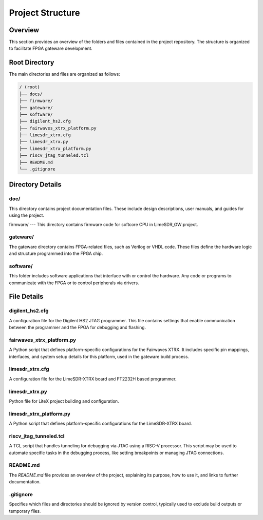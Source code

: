 =========================
Project Structure
=========================

Overview
========
This section provides an overview of the folders and files contained in the project repository. The structure is organized to facilitate FPGA gateware development.

Root Directory
==============
The main directories and files are organized as follows:

.. code-block:: bash

   / (root)
   ├── docs/
   ├── firmware/
   ├── gateware/
   ├── software/
   ├── digilent_hs2.cfg
   ├── fairwaves_xtrx_platform.py
   ├── limesdr_xtrx.cfg
   ├── limesdr_xtrx.py
   ├── limesdr_xtrx_platform.py
   ├── riscv_jtag_tunneled.tcl
   ├── README.md
   └── .gitignore

Directory Details
=================

doc/
----
This directory contains project documentation files. These include design descriptions, user manuals, and guides for using the project.

firmware/
---
This directory contains firmware code for softcore CPU in LimeSDR_GW project. 

gateware/
---------
The gateware directory contains FPGA-related files, such as Verilog or VHDL code. These files define the hardware logic and structure programmed into the FPGA chip. 

software/
-------------
This folder includes software applications that interface with or control the hardware. Any code or programs to communicate with the FPGA or to control peripherals via drivers.

File Details
============

digilent_hs2.cfg
----------------
A configuration file for the Digilent HS2 JTAG programmer. This file contains settings that enable communication between the programmer and the FPGA for debugging and flashing.


fairwaves_xtrx_platform.py
--------------------------

A Python script that defines platform-specific configurations for the Fairwaves XTRX. It includes specific pin mappings, interfaces, and system setup details for this platform, used in the gateware build process.

limesdr_xtrx.cfg
----------------

A configuration file for the LimeSDR-XTRX board and FT2232H based programmer.

limesdr_xtrx.py
---------------

Python file for LiteX project building and configuration.

limesdr_xtrx_platform.py
------------------------

A Python script that defines platform-specific configurations for the LimeSDR-XTRX board. 

riscv_jtag_tunneled.tcl
-----------------------

A TCL script that handles tunneling for debugging via JTAG using a RISC-V processor. This script may be used to automate specific tasks in the debugging process, like setting breakpoints or managing JTAG connections.

README.md
---------
The `README.md` file provides an overview of the project, explaining its purpose, how to use it, and links to further documentation.

.gitignore
----------
Specifies which files and directories should be ignored by version control, typically used to exclude build outputs or temporary files.